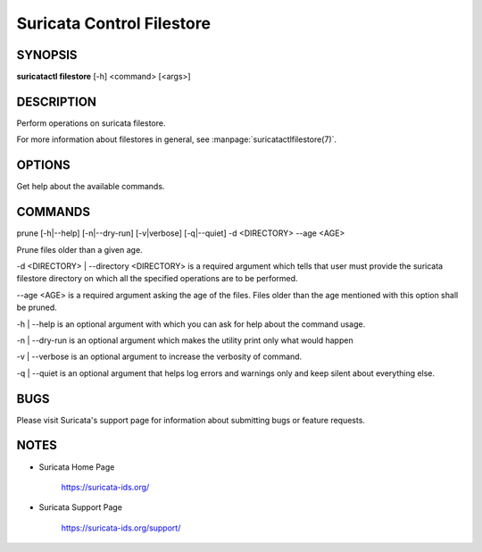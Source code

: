 Suricata Control Filestore
==========================

SYNOPSIS
--------

**suricatactl filestore** [-h] <command> [<args>]

DESCRIPTION
-----------

Perform operations on suricata filestore.

For more information about filestores in general, see :manpage:`suricatactlfilestore(7)`.

OPTIONS
--------

.. Basic options

.. option:: -h

Get help about the available commands.


COMMANDS
---------

prune [-h|--help] [-n|--dry-run] [-v|verbose] [-q|--quiet] -d <DIRECTORY>
--age <AGE>

Prune files older than a given age.

-d <DIRECTORY> | --directory <DIRECTORY> is a required argument which tells
that user must provide the suricata filestore directory on which all the
specified operations are to be performed.

--age <AGE> is a required argument asking the age of the files. Files older
than the age mentioned with this option shall be pruned.

-h | --help is an optional argument with which you can ask for help about the
command usage.

-n | --dry-run is an optional argument which makes the utility print only what
would happen

-v | --verbose is an optional argument to increase the verbosity of command.

-q | --quiet is an optional argument that helps log errors and warnings only
and keep silent about everything else.


BUGS
----

Please visit Suricata's support page for information about submitting
bugs or feature requests.

NOTES
-----

* Suricata Home Page

    https://suricata-ids.org/

* Suricata Support Page

    https://suricata-ids.org/support/
